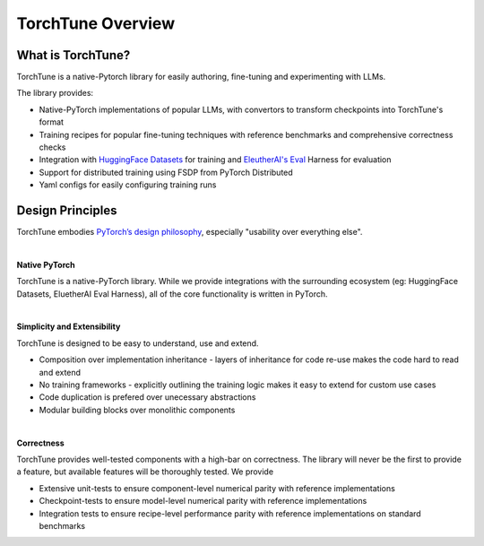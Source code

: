 .. _overview_label:

==================
TorchTune Overview
==================

What is TorchTune?
------------------

TorchTune is a native-Pytorch library for easily authoring, fine-tuning and experimenting with LLMs.

The library provides:

- Native-PyTorch implementations of popular LLMs, with convertors to transform checkpoints into TorchTune's format
- Training recipes for popular fine-tuning techniques with reference benchmarks and comprehensive correctness checks
- Integration with `HuggingFace Datasets <https://huggingface.co/docs/datasets/en/index>`_ for training and `EleutherAI's Eval <https://github.com/EleutherAI/lm-evaluation-harness>`_ Harness for evaluation
- Support for distributed training using FSDP from PyTorch Distributed
- Yaml configs for easily configuring training runs


Design Principles
-----------------

TorchTune embodies `PyTorch’s design philosophy <https://pytorch.org/docs/stable/community/design.html>`_, especially "usability over everything else".

|

**Native PyTorch**

TorchTune is a native-PyTorch library. While we provide integrations with the surrounding ecosystem (eg: HuggingFace Datasets, EluetherAI Eval Harness), all of the core functionality is written in PyTorch.

|

**Simplicity and Extensibility**

TorchTune is designed to be easy to understand, use and extend.

- Composition over implementation inheritance - layers of inheritance for code re-use makes the code hard to read and extend
- No training frameworks - explicitly outlining the training logic makes it easy to extend for custom use cases
- Code duplication is prefered over unecessary abstractions
- Modular building blocks over monolithic components

|

**Correctness**

TorchTune provides well-tested components with a high-bar on correctness. The library will never be the first to provide a feature, but available features will be thoroughly tested. We provide

- Extensive unit-tests to ensure component-level numerical parity with reference implementations
- Checkpoint-tests to ensure model-level numerical parity with reference implementations
- Integration tests to ensure recipe-level performance parity with reference implementations on standard benchmarks
